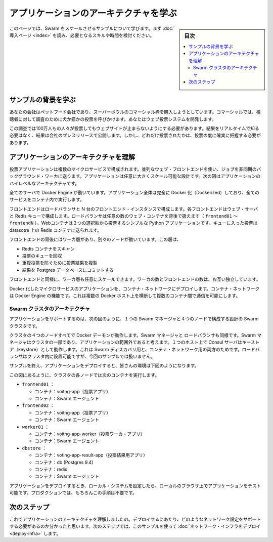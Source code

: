.. -*- coding: utf-8 -*-
.. URL: https://docs.docker.com/swarm/swarm_at_scale/about/
.. SOURCE: https://github.com/docker/swarm/blob/master/docs/swarm_at_scale/about.md
   doc version: 1.11
      https://github.com/docker/swarm/commits/master/docs/swarm_at_scale/about.md
.. check date: 2016/04/29
.. Commits on Apr 29, 2016 d2c9f8bc9a674a4f215afe3651a09ee5c42c713c
.. -------------------------------------------------------------------

.. Learn the application architecture

.. _learn-the-application-architecture:

=======================================
アプリケーションのアーキテクチャを学ぶ
=======================================

.. sidebar:: 目次

   .. contents:: 
       :depth: 3
       :local:

.. On this page, you learn about the Swarm at scale example. Make sure you have read through the introduction to get an idea of the skills and time required first.

このページでは、Swarm をスケールさせるサンプルについて学びます。まず :doc:`導入ページ <index>` を読み、必要となるスキルや時間を検討ください。

.. Learn the example back story

サンプルの背景を学ぶ
====================

.. Your company is a pet food company that has bought a commercial during the Superbowl. The commercial drives viewers to a web survey that asks users to vote – cats or dogs. You are developing the web survey.

あなたの会社はペットフード会社であり、スーパーボウルのコマーシャル枠を購入しようとしています。コマーシャルでは、視聴者に対して調査のために犬か猫かの投票を呼びかけます。あなたはウェブ投票システムを開発します。

.. Your survey must ensure that millions of people can vote concurrently without your website becoming unavailable. You don’t need real-time results, a company press release announces the results. However, you do need confidence that every vote is counted.

この調査では100万人もの人々が投票してもウェブサイトが止まらないようにする必要があります。結果をリアルタイムで知る必要はなく、結果は会社のプレスリリースで公開します。しかし、どれだけ投票されたかは、投票の度に確実に把握する必要があります。

.. Understand the application architecture

.. _understand-the-application-architecture:

アプリケーションのアーキテクチャを理解
========================================

.. The voting application is composed of several microservices. It uses a parallel web frontend that sends jobs to asynchronous background workers. The application’s design can accommodate arbitrarily large scale. The diagram below shows the appliation’s high level architecture:

投票アプリケーションは複数のマイクロサービスで構成されます。並列なウェブ・フロントエンドを使い、ジョブを非同期のバックグラウンド・ワーカに送ります。アプリケーションは任意に大きくスケール可能な設計です。次の図はアプリケーションのハイレベルなアーキテクチャです。

.. image:: ../images/app-architecture.png
   :scale: 60%

.. All the servers are running Docker Engine. The entire application is fully “Dockerized” in that all services are running inside of containers.

全てのサーバで Docker Engine が動いています。アプリケーション全体は完全に Docker 化（Dockerized）しており、全てのサービスをコンテナ内で実行します。

.. The frontend consists of an load balancer with N frontend instances. Each frontend consists of a web server and a Redis queue. The load balancer can handle an arbitrary number of web containers behind it (frontend01- frontendN). The web containers run a simple Python application that takes a vote between two options. It queus the votes to a Redist container running on the datastore.

フロントエンドはロードバランサと N 台のフロントエンド・インスタンスで構成します。各フロントエンドはウェブ・サーバと Redis キューで構成します。ロードバランサは任意の数のウェブ・コンテナを背後で扱えます（ ``frontend01`` ～ ``frontendN`` ）。Webコンテナは２つの選択肢から投票するシンプルな Python アプリケーションです。キューに入った投票は datasotre 上の Redis コンテナに送られます。

.. The load balancer together with the independent pairs allows the entire application to scale to an arbitrary size as needed to meet demand.

.. このペアはロードバランサと個別に連係できます。そのため、アプリケーション全体を需要に応じて任意の大きさにスケール可能です。

.. Behind the frontend is a worker tier which runs on separate nodes. This tier:

フロントエンドの背後にはワーカ層があり、別々のノードが動いています。この層は、

..    scans the Redis containers
    dequeues votes
    deduplicates votes to prevent double voting
    commits the results to a Postgres database

* Redis コンテナをスキャン
* 投票のキューを回収
* 重複投票を防ぐために投票結果を複製
* 結果を Postgres データベースにコミットする


.. Just like the frontend, the worker tier can also scale arbitrarily. The worker count and frontend count are independent from each other.

フロントエンドと同様に、ワーカ層も任意にスケールできます。ワーカの数とフロントエンドの数は、お互い独立しています。

.. The applications Dockerized microservices are deployed to a container network. Container networks are a feature of Docker Engine that allows communication between multiple containers across multiple Docker hosts.

Docker 化したマイクロサービスのアプリケーションを、コンテナ・ネットワークにデプロイします。コンテナ・ネットワークは Docker Engine の機能です。これは複数の Docker ホスト上を横断して複数のコンテナ間で通信を可能にします。

.. Swarm Cluster Architecture

.. _swarm-cluster-architecture:

Swarm クラスタのアーキテクチャ
------------------------------

.. To support the application, the design calls for a Swarm cluster with a single Swarm manager and four nodes as shown below.

アプリケーションをサポートするのは、次の図のように、１つの Swarm マネージャと４つのノードで構成する設計の Swarm クラスタです。

.. image:: ../images/swarm-cluster-arch.png
   :scale: 60%

.. All four nodes in the cluster are running the Docker daemon, as is the Swarm manager and the load balancer. The Swarm manager is part of the cluster and is considered out of band for the application. A single host running the Consul server acts as a keystore for both Swarm discovery and for the container network. The load balancer could be placed inside of the cluster, but for this demonstration it is not.

クラスタの４つのノードすべてで Docker デーモンが動作します。Swarm マネージャと ロードバランサも同様です。Swarm マネージャはクラスタの一部であり、アプリケーションの範囲外であると考えます。１つのホスト上で Consul サーバはキーストア（keystore）として動作します。これは Swarm ディスカバリ用と、コンテナ・ネットワーク用の両方のためです。ロードバランサはクラスタ内に設置可能ですが、今回のサンプルでは扱いません。

.. After completing the example and deploying your application, this is what your environment should look like.

サンプルを終え、アプリケーションをデプロイすると、皆さんの環境は下図のようになります。

.. image:: ../images/final-result.png
   :scale: 60%


.. As the previous diagram shows, each node in the cluster runs the following containers:

この図にあるように、クラスタの各ノードでは次のコンテナを実行します。

..    frontend01:
        Container: voting-app
        Container: Swarm agent
    frontend02:
        Container: voting-app
        Container: Swarm agent
    worker01:
        Container: voting-app-worker
        Container: Swarm agent
    dbstore:
        Container: voting-app-result-app
        Container: db (Postgres 9.4)
        Container: redis
        Container: Swarm agent

* ``frontend01`` ：

  * コンテナ：voitng-app（投票アプリ）
  * コンテナ：Swarm エージェント

* ``frontend02`` ：

  * コンテナ：voitng-app（投票アプリ）
  * コンテナ：Swarm エージェント

* ``worker01`` ：

  * コンテナ：voitng-app-worker（投票ワーカ・アプリ）
  * コンテナ：Swarm エージェント

* ``dbstore`` ：

  * コンテナ：voting-app-result-app（投票結果用アプリ）
  * コンテナ：db (Postgres 9.4)
  * コンテナ：redis
  * コンテナ：Swarm エージェント

.. After you deploy the application, you’ll configure your local system so that you can test the application from your local browser. In production, of course, this step wouldn’t be needed.

アプリケーションをデプロイするとき、ローカル・システムを設定したら、ローカルのブラウザ上でアプリケーションをテスト可能です。プロダクションでは、もちろんこの手順は不要です。

.. Next step

次のステップ
====================

.. Now that you understand the application architecture, you need to deploy a network configuration that can support it. In the next step, you use AWS to deploy network infrastructure for use in this sample.

.. Now that you understand the application architecture, you need to deploy a network configuration that can support it. In the next step, you deploy network infrastructure for use in this sample.


これでアプリケーションのアーキテクチャを理解しましたの。デプロイするにあたり、どのようなネットワーク設定をサポートする必要があるのか分かったと思います。次のステップでは、このサンプルを使って :doc:`ネットワーク・インフラをデプロイ <deploy-infra>` します。

.. seealso:: 

   Learn the application architecture
      https://docs.docker.com/swarm/swarm_at_scale/about/
